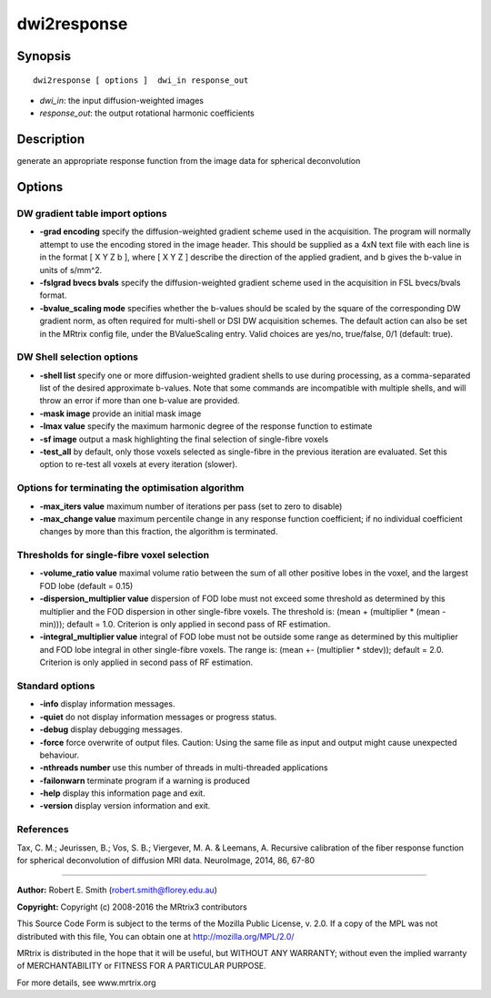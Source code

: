 dwi2response
===========

Synopsis
--------

::

    dwi2response [ options ]  dwi_in response_out

-  *dwi_in*: the input diffusion-weighted images
-  *response_out*: the output rotational harmonic coefficients

Description
-----------

generate an appropriate response function from the image data for spherical deconvolution

Options
-------

DW gradient table import options
^^^^^^^^^^^^^^^^^^^^^^^^^^^^^^^^

-  **-grad encoding** specify the diffusion-weighted gradient scheme used in the acquisition. The program will normally attempt to use the encoding stored in the image header. This should be supplied as a 4xN text file with each line is in the format [ X Y Z b ], where [ X Y Z ] describe the direction of the applied gradient, and b gives the b-value in units of s/mm^2.

-  **-fslgrad bvecs bvals** specify the diffusion-weighted gradient scheme used in the acquisition in FSL bvecs/bvals format.

-  **-bvalue_scaling mode** specifies whether the b-values should be scaled by the square of the corresponding DW gradient norm, as often required for multi-shell or DSI DW acquisition schemes. The default action can also be set in the MRtrix config file, under the BValueScaling entry. Valid choices are yes/no, true/false, 0/1 (default: true).

DW Shell selection options
^^^^^^^^^^^^^^^^^^^^^^^^^^

-  **-shell list** specify one or more diffusion-weighted gradient shells to use during processing, as a comma-separated list of the desired approximate b-values. Note that some commands are incompatible with multiple shells, and will throw an error if more than one b-value are provided.

-  **-mask image** provide an initial mask image

-  **-lmax value** specify the maximum harmonic degree of the response function to estimate

-  **-sf image** output a mask highlighting the final selection of single-fibre voxels

-  **-test_all** by default, only those voxels selected as single-fibre in the previous iteration are evaluated. Set this option to re-test all voxels at every iteration (slower).

Options for terminating the optimisation algorithm
^^^^^^^^^^^^^^^^^^^^^^^^^^^^^^^^^^^^^^^^^^^^^^^^^^

-  **-max_iters value** maximum number of iterations per pass (set to zero to disable)

-  **-max_change value** maximum percentile change in any response function coefficient; if no individual coefficient changes by more than this fraction, the algorithm is terminated.

Thresholds for single-fibre voxel selection
^^^^^^^^^^^^^^^^^^^^^^^^^^^^^^^^^^^^^^^^^^^

-  **-volume_ratio value** maximal volume ratio between the sum of all other positive lobes in the voxel, and the largest FOD lobe (default = 0.15)

-  **-dispersion_multiplier value** dispersion of FOD lobe must not exceed some threshold as determined by this multiplier and the FOD dispersion in other single-fibre voxels. The threshold is: (mean + (multiplier * (mean - min))); default = 1.0. Criterion is only applied in second pass of RF estimation.

-  **-integral_multiplier value** integral of FOD lobe must not be outside some range as determined by this multiplier and FOD lobe integral in other single-fibre voxels. The range is: (mean +- (multiplier * stdev)); default = 2.0. Criterion is only applied in second pass of RF estimation.

Standard options
^^^^^^^^^^^^^^^^

-  **-info** display information messages.

-  **-quiet** do not display information messages or progress status.

-  **-debug** display debugging messages.

-  **-force** force overwrite of output files. Caution: Using the same file as input and output might cause unexpected behaviour.

-  **-nthreads number** use this number of threads in multi-threaded applications

-  **-failonwarn** terminate program if a warning is produced

-  **-help** display this information page and exit.

-  **-version** display version information and exit.

References
^^^^^^^^^^

Tax, C. M.; Jeurissen, B.; Vos, S. B.; Viergever, M. A. & Leemans, A. Recursive calibration of the fiber response function for spherical deconvolution of diffusion MRI data. NeuroImage, 2014, 86, 67-80

--------------



**Author:** Robert E. Smith (robert.smith@florey.edu.au)

**Copyright:** Copyright (c) 2008-2016 the MRtrix3 contributors

This Source Code Form is subject to the terms of the Mozilla Public License, v. 2.0. If a copy of the MPL was not distributed with this file, You can obtain one at http://mozilla.org/MPL/2.0/

MRtrix is distributed in the hope that it will be useful, but WITHOUT ANY WARRANTY; without even the implied warranty of MERCHANTABILITY or FITNESS FOR A PARTICULAR PURPOSE.

For more details, see www.mrtrix.org

